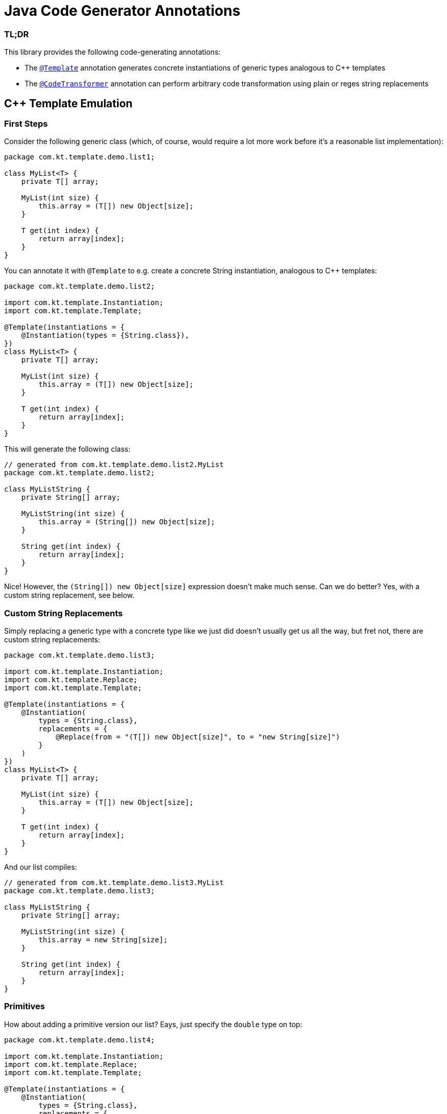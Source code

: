 = Java Code Generator Annotations

=== TL;DR
This library provides the following code-generating annotations:

* The link:./java-template/src/main/java/com/kt/template/Template.java[`+@Template+`]
  annotation generates concrete instantiations of generic types analogous
  to C++ templates
* The link:./java-template/src/main/java/com/kt/template/CodeTransformer.java[`+@CodeTransformer+`]
  annotation can perform arbitrary code transformation using plain or reges string replacements


:toc:

== C++ Template Emulation
=== First Steps

Consider the following generic class (which, of course, would require a lot more work
before it's a reasonable list implementation):
[source,java]
----
package com.kt.template.demo.list1;

class MyList<T> {
    private T[] array;

    MyList(int size) {
        this.array = (T[]) new Object[size];
    }

    T get(int index) {
        return array[index];
    }
}
----

You can annotate it with `+@Template+` to e.g. create a concrete String instantiation,
analogous to C++ templates:
[source,java]
----
package com.kt.template.demo.list2;

import com.kt.template.Instantiation;
import com.kt.template.Template;

@Template(instantiations = {
    @Instantiation(types = {String.class}),
})
class MyList<T> {
    private T[] array;

    MyList(int size) {
        this.array = (T[]) new Object[size];
    }

    T get(int index) {
        return array[index];
    }
}
----

This will generate the following class:
[source,java]
----
// generated from com.kt.template.demo.list2.MyList
package com.kt.template.demo.list2;

class MyListString {
    private String[] array;

    MyListString(int size) {
        this.array = (String[]) new Object[size];
    }

    String get(int index) {
        return array[index];
    }
}
----
Nice! However, the `+(String[]) new Object[size]+` expression doesn't make much sense.
Can we do better? Yes, with a custom string replacement, see below.


=== Custom String Replacements
Simply replacing a generic type with a concrete type like we just did doesn't usually
get us all the way, but fret not, there are custom string replacements:
[source,java]
----
package com.kt.template.demo.list3;

import com.kt.template.Instantiation;
import com.kt.template.Replace;
import com.kt.template.Template;

@Template(instantiations = {
    @Instantiation(
        types = {String.class},
        replacements = {
            @Replace(from = "(T[]) new Object[size]", to = "new String[size]")
        }
    )
})
class MyList<T> {
    private T[] array;

    MyList(int size) {
        this.array = (T[]) new Object[size];
    }

    T get(int index) {
        return array[index];
    }
}
----

And our list compiles:
[source,java]
----
// generated from com.kt.template.demo.list3.MyList
package com.kt.template.demo.list3;

class MyListString {
    private String[] array;

    MyListString(int size) {
        this.array = new String[size];
    }

    String get(int index) {
        return array[index];
    }
}
----


=== Primitives
How about adding a primitive version  our list? Eays, just specify the `+double+` type
on top:
[source,java]
----
package com.kt.template.demo.list4;

import com.kt.template.Instantiation;
import com.kt.template.Replace;
import com.kt.template.Template;

@Template(instantiations = {
    @Instantiation(
        types = {String.class},
        replacements = {
            @Replace(from = "(T[]) new Object[size]", to = "new String[size]")
        }
    ),
    @Instantiation(
        types = {double.class},
        replacements = {
            @Replace(from = "(T[]) new Object[size]", to = "new double[size]")
        }
    )
})
class MyList<T> {
    private T[] array;

    MyList(int size) {
        this.array = (T[]) new Object[size];
    }

    T get(int index) {
        return array[index];
    }
}
----

which produces `+MyListString+` from above plus the following class:
[source,java]
----
// generated from com.kt.template.demo.list4.MyList
package com.kt.template.demo.list4;

class MyListDouble {
    private double[] array;

    MyListDouble(int size) {
        this.array = new double[size];
    }

    double get(int index) {
        return array[index];
    }
}
----


=== Multiple Type Parameters
If your generic class has more than one type parameter then you'll simply have to provide
the necessary number of concrete types for each instantiation:
[source,java]
----
package com.kt.template.demo.map;

import com.kt.template.Instantiation;
import com.kt.template.Template;

import java.time.Instant;

@Template(instantiations = {
    @Instantiation(types = {String.class, Instant.class }),  // <-- two concrete types
    // ... more instantiations
})
class MyMap<K, V> {                                          // <-- two type parameters
    private K[] keys;
    private K[] values;

    // ...
}
----


=== Options
The following options allow for more flexibility:

* link:./java-template/src/main/java/com/kt/template/Template.java[`+@Template+`]

  ** For projects that don't follow the maven directory layout you can specify the relative
     source folder with `+relativeSourceDir+`.
  ** I you prefer prepending the type to the class rather than the default appending variant
     (i.e., `+StringMyList+` rather than `+MyListString+` in the example above) then
     you can change `+typeNamePosition+`.

* link:./java-template/src/main/java/com/kt/template/Replace.java[`+@Replace+`]

  ** If normal string replacement won't cut it you can set `+replaceType+` to
     `+ReplaceType.REGEX+`.



== Code Transformer
If you want to generate derived versions of a class but template instantiation is not the
right tool for the job, then the more generic
link:./java-template/src/main/java/com/kt/template/CodeTransformer.java[`+@CodeTransformer+`]
is for you.

Say you have a custom primitive list that you have implemented for `+double+`:
[source,java]
----
package com.kt.template.demo.double1;

public class MyDoubleList {
    private double[] array;

    MyDoubleList(int size) {
        this.array = new double[size];
    }

    // ...
}
----

Now, instead of copying and pasting this code a handful of times to create equivalent
implementations for other primitive types (which is both tedious and error-prone) you
can do the following instead:

[source,java]
----
package com.kt.template.demo.double2;

import com.kt.template.CodeTransformer;
import com.kt.template.Replace;
import com.kt.template.ReplaceType;
import com.kt.template.Transform;

@CodeTransformer(transforms = {
    @Transform(targetName = "MyFloatList", replacements = {
        @Replace(from = "\\bdouble\\b", to = "float", replaceType = ReplaceType.REGEX)
    }),
    @Transform(targetName = "MyLongList", replacements = {
        @Replace(from = "\\bdouble\\b", to = "long", replaceType = ReplaceType.REGEX)
    })
})
public class MyDoubleList {
    private double[] array;

    MyDoubleList(int size) {
        this.array = new double[size];
    }

    // ...
}
----

This will generate two classes:
[source,java]
----
// generated from com.kt.template.demo.double2.MyDoubleList
package com.kt.template.demo.double2;

public class MyFloatList {
    private float[] array;

    MyFloatList(int size) {
        this.array = new float[size];
    }

    // ...
}
----

And:

[source,java]
----
// generated from com.kt.template.demo.double2.MyDoubleList
package com.kt.template.demo.double2;

public class MyLongList {
    private long[] array;

    MyLongList(int size) {
        this.array = new long[size];
    }

    // ...
}
----
